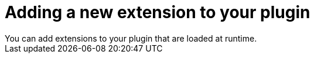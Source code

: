 // Module included in the following assemblies:
//
// * web_console/dynamic-plug-ins.adoc

:_content-type: CONCEPT
[id="adding-new-extension-dynamic-plugin_{context}"]
= Adding a new extension to your plugin
You can add extensions to your plugin that are loaded at runtime.
